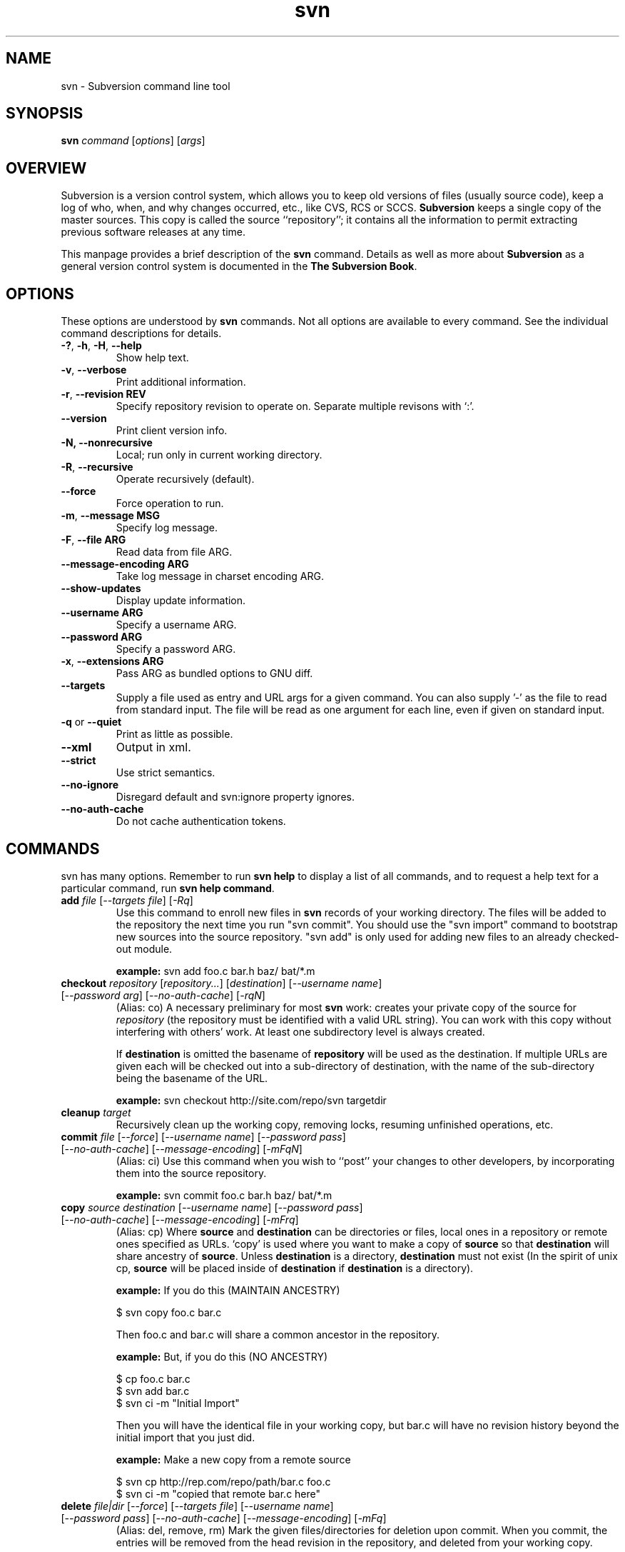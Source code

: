.\" You can view this file with:
.\" nroff -man [filename]
.\"
.TH svn 1 "9 Sept 2002" "svn r3146" "Subversion Command Line Tool"
.SH NAME
svn \- Subversion command line tool
.SH SYNOPSIS
.TP
\fBsvn\fP \fIcommand\fP [\fIoptions\fP] [\fIargs\fP]
.SH OVERVIEW
Subversion is a version control system, which allows you to keep old versions
of files (usually source code), keep a log of who, when, and why changes
occurred, etc., like CVS, RCS or SCCS.  \fBSubversion\fP keeps a single copy
of the master sources.  This copy is called the source ``repository''; it
contains all the information to permit extracting previous software releases
at any time.

This manpage provides a brief description of the \fBsvn\fP command.  Details as
well as more about \fBSubversion\fP as a general version control system is
documented in the \fBThe Subversion Book\fP.

.SH OPTIONS
These options are understood by \fBsvn\fP commands.  Not all options are
available to every command.  See the individual command descriptions for
details.
.TP
\fB-?\fP, \fB-h\fP, \fB-H\fP, \fB--help\fP
Show help text.
.TP
\fB-v\fP, \fB--verbose\fP
Print additional information.
.TP
\fB-r\fP, \fB--revision\fP \fBREV\fP
Specify repository revision to operate on. Separate multiple revisons with `:'.
.TP
\fB--version\fP
Print client version info.
.TP
\fB-N\fB, \fB--nonrecursive\fP
Local; run only in current working directory.
.TP
\fB-R\fP, \fB--recursive\fP
Operate recursively (default).
.TP
\fB--force\fP
Force operation to run.
.TP
\fB-m\fP, \fB--message\fP \fBMSG\fP
Specify log message.
.TP
\fB-F\fP, \fB--file ARG\fP
Read data from file ARG.
.TP
\fB--message-encoding ARG\fP
Take log message in charset encoding ARG.
.TP
\fB--show-updates\fP
Display update information.
.TP
\fB--username ARG\fP
Specify a username ARG.
.TP
\fB--password ARG\fP
Specify a password ARG.
.TP
\fB-x\fP, \fB--extensions ARG\fB
Pass ARG as bundled options to GNU diff.
.TP
\fB--targets\fP
Supply a file used as entry and URL args for a given command. You can also
supply '-' as the file to read from standard input. The file will be read
as one argument for each line, even if given on standard input.
.TP
\fB-q\fP or \fB--quiet\fP
Print as little as possible.
.TP
\fB--xml\fP
Output in xml.
.TP
\fB--strict\fP
Use strict semantics.
.TP
\fB--no-ignore\fP
Disregard default and svn:ignore property ignores.
.TP
\fB--no-auth-cache\fP
Do not cache authentication tokens.
.SH COMMANDS
svn has many options. Remember to run
.B "svn help"
to display a list of all commands, and to request a help text for a particular
command, run
\fBsvn help command\fP.
.TP
\fBadd\fP \fIfile\fP \fR[\fI--targets file\fR] [\fI-Rq\fR]\fI
Use this command to enroll new files in \fBsvn\fP records of your working
directory.  The files will be added to the repository the next time you run
"svn commit". You should use the "svn import" command to bootstrap new
sources into the source repository. "svn add" is only used for adding new
files to an already checked-out module.

\fBexample:\fP svn add foo.c bar.h baz/ bat/*.m
.TP
\fBcheckout\fP \fIrepository\fP \fR[\fIrepository\|.\|.\|.\fR] [\fIdestination\fR] [\fI--username name\fR] [\fI--password arg\fR] [\fI--no-auth-cache\fR] [\fI-rqN\fR]
(Alias: co)
A necessary preliminary for most \fBsvn\fP work: creates your private copy of
the source for \fIrepository\fP (the repository must be identified with a valid
URL string). You can work with this copy without interfering with others'
work.  At least one subdirectory level is always created.

If \fBdestination\fP is omitted the basename of \fBrepository\fP will
be used as the destination.  If multiple URLs are given each will be
checked out into a sub-directory of \fbdestination\fP, with the name of the
sub-directory being the basename of the URL.

\fBexample:\fP svn checkout http://site.com/repo/svn targetdir
.TP
\fBcleanup\fP \fItarget\fP
Recursively clean up the working copy, removing locks, resuming
unfinished operations, etc.
.TP
\fBcommit\fP \fIfile\fP \fR[\fI--force\fR] [\fI--username name\fR] [\fI--password pass\fR] [\fI--no-auth-cache\fR] [\fI--message-encoding\fR] [\fI-mFqN\fR]
(Alias: ci)
Use this command when you wish to ``post'' your changes to other
developers, by incorporating them into the source repository.

\fBexample:\fP svn commit foo.c bar.h baz/ bat/*.m
.TP
\fBcopy\fP \fIsource destination\fP \fR[\fI--username name\fR] [\fI--password pass\fR] [\fI--no-auth-cache\fR] [\fI--message-encoding\fR] [\fI-mFrq\fR]
(Alias: cp) Where \fBsource\fP and
\fBdestination\fP can be directories or files, local ones in a repository or
remote ones specified as URLs. `copy' is used where you want to make a copy of
\fBsource\fP so that \fBdestination\fP will share ancestry of
\fBsource\fP. Unless \fBdestination\fP is a directory, \fBdestination\fP must
not exist (In the spirit of unix cp, \fBsource\fP will be placed inside of
\fBdestination\fP if \fBdestination\fP is a directory).

\fBexample:\fP If you do this (MAINTAIN ANCESTRY)

  $ svn copy foo.c bar.c

Then foo.c and bar.c will share a common ancestor in the repository.

\fBexample:\fP But, if you do this (NO ANCESTRY)

  $ cp foo.c bar.c
  $ svn add bar.c
  $ svn ci -m "Initial Import"

Then you will have the identical file in your working copy, but bar.c will
have no revision history beyond the initial import that you just did.

\fBexample:\fP Make a new copy from a remote source

  $ svn cp http://rep.com/repo/path/bar.c foo.c
  $ svn ci -m "copied that remote bar.c here"
.TP
\fBdelete\fP \fIfile|dir\fP \fR[\fI--force\fR] [\fI--targets file\fR] [\fI--username name\fR] [\fI--password pass\fR] [\fI--no-auth-cache\fR] [\fI--message-encoding\fR] [\fI-mFq\fR]\fI
(Alias: del, remove, rm) Mark the given files/directories for deletion upon
commit. When you commit, the entries will be removed from the head revision in
the repository, and deleted from your working copy.

\fBexample:\fP svn delete foo.c bar.h
.TP
\fBdiff\fP [\fItarget...\fP] [\fI--username name\fR] [\fI--password pass\fR] [\fI--no-auth-cache\fR] [\fI-rxN\fR]\fI
(Alias: di)
Display file changes as contextual diffs. The target can be a
directory, in which it operates recursively. The target can be an URL,
although this is only useful if two revisions are also given.

-r/--revision with a single revision causes comparison with the
specified repository revision. With two revisions the comparison is
between the two specified repository revisions. If this option is not
given the comparison is between the working copy and its current
repository revision.

-N/--nonrecursive with a directory target will prevent recursive
descent into subdirectories.

\fBexample:\fP svn diff README

Compares the working copy version of the file with current repository
version.

\fBexample:\fP svn diff -r HEAD README

Compares the working copy with most recent repository version.

\fBexample:\fP svn diff -r 123:456 README

Compares revisions 123 and 456 of the file in the repository.

\fBexample:\fP
  svn diff -r 123:456 http://rep.com/repo/README

Compare revisions 123 and 456 of the file in the repository without
the need for a working copy.
.TP
\fBexport\fP \fIsource \fR[\fIdestination\fR] [\fI--username name\fR] [\fI--password pass\fR] [\fI--no-auth-cache\fR] [\fI-rq\fR]
If source is a URL exports a clean directory tree from the repository specified by
URL, at revision REV if it is given, otherwise at HEAD, into
destination.
If source is a path exports a clean directory tree from the working copy specified by
PATH.  All local changes will be preserved, but files
not under revision control will not be copied.
NOTE: If destination is omitted, the last component of the URL is used
for the local directory name.
.TP
\fBhelp\fP [\fIcommand\fP]
(Alias: ?, h)
Without a given command argument, this prints generic help. If a specific
command is entered, a short description on how to use that command is
presented.
.TP
\fBimport\fP \fIRepository-URL\fP [\fIPath\fP] [\fINew-Repository-Entry\fP] [\fI--username name\fP] [\fI--password pass\fP] [\fI--no-auth-cache\fP] [\fI--message-encoding\fP] [\fI-FmqN\fP]
Import a file or tree into the repository.
.TP
\fBinfo\fP \fItarget1\fP [\fItarget2\fP ...] [\fI--targets file\fP] [\fI-R\fP]
Print info about a versioned resource.
.TP
\fBlist\fP \fIurl\fP [\fIurl\fP ...] [\fI--username name\fP] [\fI--password pass\fP] [\fI--no-auth-cache\fP] [\fI-rvR\fP]
(Alias: ls)
List directory entries of a URL.
.TP
\fBlog\fP [\fIurl\fP] [\fIfile|dir\fP] [\fINew-Repository-Entry\fP] [\fI--targets file\fP] [\fI--username name\fP] [\fI--password pass\fP] [\fI--no-auth-cache\fP] [\fI--strict] [\fI--xml\fP] [\fI-rv\fP]
Show log messages (and affected entities) for commits in which any of the
entities in question changed.  If none were specified, then recursive
inclusion is the default.  The set of messages can be further restricted
by a revision range specification (using -r). A URL can also
be specific to retrieve logs from a remote repository. If the URL is
passed alone, then only that entry will be searched. If paths are also
supplied with the URL, then only those paths are searched, based at the
given URL.

\fBexample:\fP svn log

Recursively retrieve logs for all revision under "."

\fBexample:\fP svn log README

Retrieve logs for only those revisions where README was affected.

\fBexample:\fP svn log http://rep.com/repo/README

Retrieve logs for the file without the need for a local checkout of the
repository.

\fBexample:\fP svn log README LICENSE

Retrive logs for all revisions where both files were affected.

\fBexample:\fP svn log http://rep.com/repo README LICENSE

Retrieve logs for both files in the remote repository without the need for
a local checkout of the repository.

.TP
\fBmerge\fP \fIPATH1\fP[\fI@N\fP] [\fIPATH2\fP[\fI@M\fP]] [\fIWCPATH\fP] [\fI--force\fP] [\fI--username name\fP] [\fI--password pass\fP] [\fI--no-auth-cache\fP] [\fI--dry-run\fP] [\fI-rNq\fP]
Apply the differences between two paths to a working copy path.
PATH1 and PATH2 are either working-copy paths or URLs, specified at
revisions N and M.  These are the two sources to be compared.
N and M default to HEAD if omitted.
WCPATH is the working-copy path that will receive the changes.
If omitted, a default value of '.' is assumed.  If PATH2 is omitted the revision
option must be passed to identify two versions of PATH1, for example:
.SP
.in +0.2i
.ft B
.nf
svn merge -r 4:5 http://ex.com/repos/proj
.fi
.ft P
.in -0.2i
.SP

.TP
\fBmkdir\fP [\fIdirectory...\fP] [\fI--username name\fP] [\fI--password pass\fP] [\fI--no-auth-cache\fP] [\fI--message-encoding\fP] [\fI-mFq\fP]
Create the directory(ies), if they do not already exist. The directories can
be specified as a local directory name, or as a URL.
.TP
\fBmove\fP [\fISOURCE\fP] [\fIDEST\fP] [\fI--username name\fP] [\fI--password pass\fP] [\fI--no-auth-cache\fP]  [\fI--force\fP] [\fI--message-encoding\fP] [\fI-mFrq\fP]
(alias: mv, rename, ren)
Rename SOURCE to DEST, or move SOURCE(s) to DIRECTORY. Both source and dest
can be specified either as a local file name, or as a URL in a possibly remote
repository.
.TP
\fBpropdel\fP \fIpropname\fP [\fItargets\fP] [\fI-qR\fP]
(Alias: pdel)
Remove property \fIpropname\fP on files and directories.
.TP
\fBpropedit\fP \fIpropname\fP [\fItargets\fP]
(Alias: pedit, pe)
Edit property \fIpropname\fP with $EDITOR on files and directories.
.TP
\fBpropget\fP \fIpropname\fP [\fItargets\fP] [\fI-R\fP]
(Alias: pget, pg)
Get the value of \fIpropname\fP on files and directories.
.TP
\fBproplist\fP [\fItargets\fP] [\fI-vR\fP]
(Alias: plist, pl)
List all properties for given files and directories.
.TP
\fBpropset\fP \fIpropname\fP [\fIpropval\fP] [\fItargets\fP] [\fI--targets file\fP] [\fI-FqR\fP]
(Alias: pset, ps)
Set property \fIpropname\fP to \fIpropval\fP on files and directories.

Note: svn recognizes the following special properties but will
store any arbitrary properties set:
.RS
.IP svn:ignore
A newline separated list of file patterns to ignore.
.IP svn:keywords
Keywords to be expanded.  Valid keywords are:
.RS
.IP "URL, HeadURL"
The URL for the head version of the object.
.IP "Author, LastChangedBy"
The last person to modify the file.
.IP "Date, LastChangedDate"
The date/time the object was last modified.
.IP "Rev, LastChangedRevision"
The last revision the object changed.
.RE
.IP svn:executable
If present, make the file executable. This property cannot be set on a
directory.  A non-recursive attempt will fail, and a recursive attempt will set
the property only on the file children of the directory.
.IP svn:eol-style
One of 'native', 'LF', 'CR', 'CRLF'.
.IP svn:mime-type
The mimetype of the file.  Used to determine whether to merge the file, and how
to serve it from Apache.  A mimetype beginning with 'text/' (or an absent
mimetype) is treated as text.  Anything else is treated as binary.
.IP svn:externals
A newline separated list of module specifiers, each of which consists of a
relative directory path, optional revision flags, and an URL.  For example :
.SP
.in +0.2i
.ft B
.nf
foo             http://ex.com/repos/zig
foo/bar -r 1234 http://ex.com/repos/zag
.fi
.ft P
.in -0.2i
.SP
.RE
.TP
\fBrevert\fP [\fIfile\fP\|.\|.\|.] [\fI--targets file\fP] [\fI-Rq\fP]
Restore a pristine working copy version of file, undoing all local changes.
.TP
\fBresolve\fP \fItarget\fP [\fItarget\fP\|.\|.\|.] [\fI--targets file\fP] [\fI-Rq\fP]
Remove 'conflicted' state on working copy files or directories.  Note:  this
routine does not semantically resolve conflict markers; it merely removes
conflict-related artifact files and allows TARGET to be committed again.
.TP
\fBstatus\fP [\fItargets\fP] [\fI--username name\fP] [\fI--password pass\fP] [\fI--no-auth-cache\fP] [\fI--no-ignore\fP] [\fI-uvNq\fP]
(Alias: stat, st)
Print the status of working copy files and directories.
.TP
\fBswitch url\fP [\fItarget\fP] [\fI--username name\fP] [\fI--password pass\fP] [\fI--no-auth-cache\fP] [\fI-rNq\fP]
(Alias: sw)
Update working copy to mirror a new URL. This is the way to move a working copy
to a new branch.
.TP
\fBupdate\fP [\fIfile\fP\|.\|.\|.] [\fI--username name\fP] [\fI--password pass\fP] [\fI--no-auth-cache\fP] [\fI-rNq\fP]
(Alias: up)
Bring changes from the repository into the working copy.  If no revision given,
bring working copy up-to-date with HEAD rev.  Else synchronize working copy to
revision given by -r.  For each updated item a line will start with a
character reporting the action taken.  These characters have the following
meaning:
.RS
.IP A
Added
.IP D
Deleted
.IP U
Updated
.IP C
Conflict
.IP G
Merged
.RE
.RS

\fBexample:\fP svn update foo.c bar.h baz/ bat/*.m
.SH WWW
http://subversion.tigris.org
.SH "SEE ALSO"
.BR svnadmin (1)
